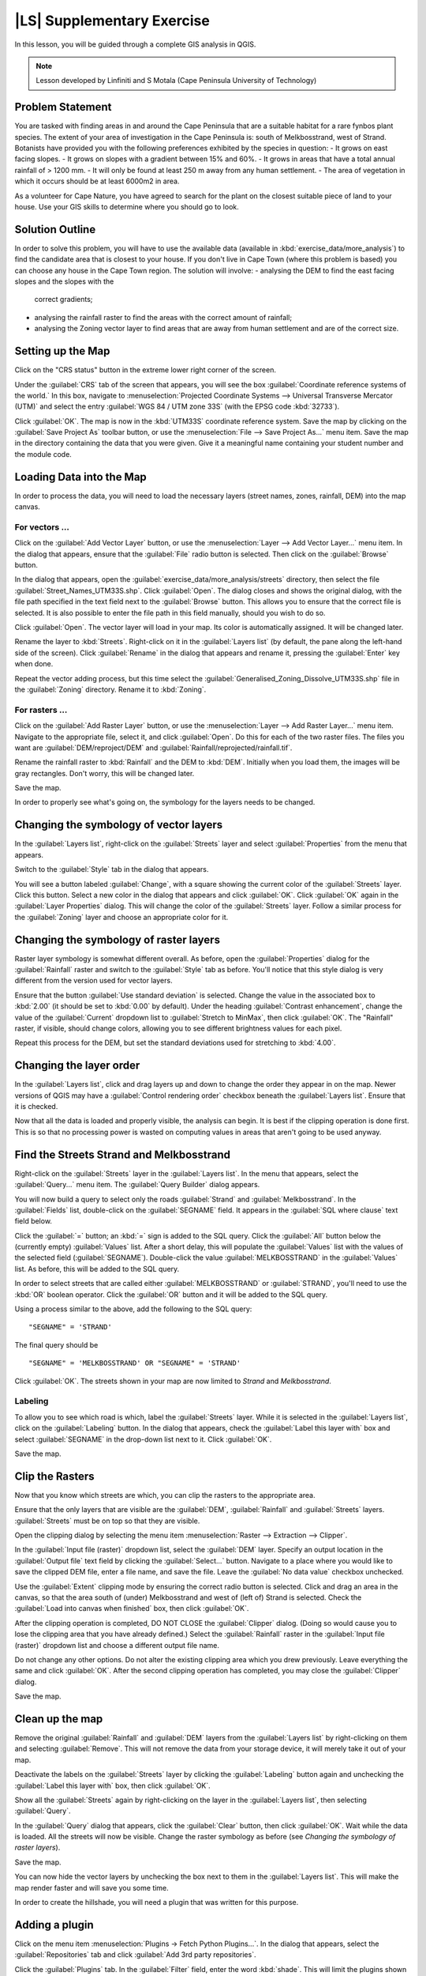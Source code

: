 |LS| Supplementary Exercise
===============================================================================

In this lesson, you will be guided through a complete GIS analysis in QGIS.

.. note:: Lesson developed by Linfiniti and S Motala (Cape Peninsula University
   of Technology)

Problem Statement
-------------------------------------------------------------------------------

You are tasked with finding areas in and around the Cape Peninsula that are a
suitable habitat for a rare fynbos plant species. The extent of your area of
investigation in the Cape Peninsula is: south of Melkbosstrand, west of Strand.
Botanists have provided you with the following preferences exhibited by the
species in question:
- It grows on east facing slopes.
- It grows on slopes with a gradient between 15% and 60%.
- It grows in areas that have a total annual rainfall of > 1200 mm.
- It will only be found at least 250 m away from any human settlement.
- The area of vegetation in which it occurs should be at least 6000m2 in area.

As a volunteer for Cape Nature, you have agreed to search for the plant on the
closest suitable piece of land to your house. Use your GIS skills to determine
where you should go to look.

Solution Outline
-------------------------------------------------------------------------------

In order to solve this problem, you will have to use the available data
(available in :kbd:`exercise_data/more_analysis`) to find the candidate area
that is closest to your house.  If you don't live in Cape Town (where this
problem is based) you can choose any house in the Cape Town region. The
solution will involve:
- analysing the DEM to find the east facing slopes and the slopes with the
  correct gradients;
- analysing the rainfall raster to find the areas with the correct amount of
  rainfall;
- analysing the Zoning vector layer to find areas that are away from human
  settlement and are of the correct size.

Setting up the Map
-------------------------------------------------------------------------------

Click on the "CRS status" button in the extreme lower right corner of the
screen.

Under the :guilabel:`CRS` tab of the screen that appears, you will see the box
:guilabel:`Coordinate reference systems of the world.` In this box, navigate to
:menuselection:`Projected Coordinate Systems --> Universal Transverse Mercator
(UTM)` and select the entry :guilabel:`WGS 84 / UTM zone 33S` (with the EPSG
code :kbd:`32733`).

Click :guilabel:`OK`. The map is now in the :kbd:`UTM33S` coordinate reference
system. Save the map by clicking on the :guilabel:`Save Project As` toolbar
button, or use the :menuselection:`File --> Save Project As...` menu item. Save
the map in the directory containing the data that you were given. Give it a
meaningful name containing your student number and the module code.

Loading Data into the Map
-------------------------------------------------------------------------------

In order to process the data, you will need to load the necessary layers
(street names, zones, rainfall, DEM) into the map canvas.

For vectors ...
...............................................................................

Click on the :guilabel:`Add Vector Layer` button, or use the
:menuselection:`Layer --> Add Vector Layer...` menu item. In the dialog that
appears, ensure that the :guilabel:`File` radio button is selected. Then click
on the :guilabel:`Browse` button.

In the dialog that appears, open the
:guilabel:`exercise_data/more_analysis/streets` directory, then select the file
:guilabel:`Street_Names_UTM33S.shp`. Click :guilabel:`Open`. The dialog closes
and shows the original dialog, with the file path specified in the text field
next to the :guilabel:`Browse` button. This allows you to ensure that the
correct file is selected. It is also possible to enter the file path in this
field manually, should you wish to do so.

Click :guilabel:`Open`. The vector layer will load in your map. Its color is
automatically assigned. It will be changed later.

Rename the layer to :kbd:`Streets`. Right-click on it in the :guilabel:`Layers
list` (by default, the pane along the left-hand side of the screen). Click
:guilabel:`Rename` in the dialog that appears and rename it, pressing the
:guilabel:`Enter` key when done.

Repeat the vector adding process, but this time select the
:guilabel:`Generalised_Zoning_Dissolve_UTM33S.shp` file in the
:guilabel:`Zoning` directory.  Rename it to :kbd:`Zoning`.

For rasters ...
...............................................................................

Click on the :guilabel:`Add Raster Layer` button, or use the
:menuselection:`Layer --> Add Raster Layer...` menu item.  Navigate to the
appropriate file, select it, and click :guilabel:`Open`. Do this for each of
the two raster files.  The files you want are :guilabel:`DEM/reproject/DEM` and
:guilabel:`Rainfall/reprojected/rainfall.tif`.

Rename the rainfall raster to :kbd:`Rainfall` and the DEM to :kbd:`DEM`.
Initially when you load them, the images will be gray rectangles. Don't worry,
this will be changed later.

Save the map.

In order to properly see what's going on, the symbology for the layers needs to
be changed.

Changing the symbology of vector layers
-------------------------------------------------------------------------------

In the :guilabel:`Layers list`, right-click on the :guilabel:`Streets` layer
and select :guilabel:`Properties` from the menu that appears.

Switch to the :guilabel:`Style` tab in the dialog that appears.

You will see a button labeled :guilabel:`Change`, with a square showing the
current color of the :guilabel:`Streets` layer. Click this button. Select a new
color in the dialog that appears and click :guilabel:`OK`. Click :guilabel:`OK`
again in the :guilabel:`Layer Properties` dialog. This will change the color of
the :guilabel:`Streets` layer. Follow a similar process for the
:guilabel:`Zoning` layer and choose an appropriate color for it.

Changing the symbology of raster layers
-------------------------------------------------------------------------------

Raster layer symbology is somewhat different overall. As before, open the
:guilabel:`Properties` dialog for the :guilabel:`Rainfall` raster and switch to
the :guilabel:`Style` tab as before. You'll notice that this style dialog is
very different from the version used for vector layers.

Ensure that the button :guilabel:`Use standard deviation` is selected. Change
the value in the associated box to :kbd:`2.00` (it should be set to :kbd:`0.00`
by default). Under the heading :guilabel:`Contrast enhancement`, change the
value of the :guilabel:`Current` dropdown list to :guilabel:`Stretch to
MinMax`, then click :guilabel:`OK`. The "Rainfall" raster, if visible, should
change colors, allowing you to see different brightness values for each pixel.

Repeat this process for the DEM, but set the standard deviations used for
stretching to :kbd:`4.00`.

Changing the layer order
-------------------------------------------------------------------------------

In the :guilabel:`Layers list`, click and drag layers up and down to change the
order they appear in on the map.  Newer versions of QGIS may have a
:guilabel:`Control rendering order` checkbox beneath the :guilabel:`Layers
list`. Ensure that it is checked.

Now that all the data is loaded and properly visible, the analysis can begin.
It is best if the clipping operation is done first. This is so that no
processing power is wasted on computing values in areas that aren't going to be
used anyway.

Find the Streets Strand and Melkbosstrand
-------------------------------------------------------------------------------

Right-click on the :guilabel:`Streets` layer in the :guilabel:`Layers list`. In
the menu that appears,  select the :guilabel:`Query...` menu item. The
:guilabel:`Query Builder` dialog appears.

You will now build a query to select only the roads :guilabel:`Strand` and
:guilabel:`Melkbosstrand`. In the :guilabel:`Fields` list, double-click on the
:guilabel:`SEGNAME` field. It appears in the :guilabel:`SQL where clause` text
field below.

Click the :guilabel:`=` button; an :kbd:`=` sign is added to the SQL query.
Click the :guilabel:`All` button below the (currently empty) :guilabel:`Values`
list. After a short delay, this will populate the :guilabel:`Values` list with
the values of the selected field (:guilabel:`SEGNAME`). Double-click the value
:guilabel:`MELKBOSSTRAND` in the :guilabel:`Values` list. As before, this will
be added to the SQL query.

In order to select streets that are called either :guilabel:`MELKBOSSTRAND` or
:guilabel:`STRAND`, you'll need to use the :kbd:`OR` boolean operator. Click
the :guilabel:`OR` button and it will be added to the SQL query.

Using a process similar to the above, add the following to the SQL query:

::

  "SEGNAME" = 'STRAND'

The final query should be

::

  "SEGNAME" = 'MELKBOSSTRAND' OR "SEGNAME" = 'STRAND'

Click :guilabel:`OK`. The streets shown in your map are now limited to *Strand*
and *Melkbosstrand*.

Labeling
...............................................................................

To allow you to see which road is which, label the :guilabel:`Streets` layer.
While it is selected in the :guilabel:`Layers list`, click on the
:guilabel:`Labeling` button. In the dialog that appears, check the
:guilabel:`Label this layer with` box and select :guilabel:`SEGNAME` in the
drop-down list next to it. Click :guilabel:`OK`.

Save the map.

Clip the Rasters
-------------------------------------------------------------------------------

Now that you know which streets are which, you can clip the rasters to the
appropriate area.

Ensure that the only layers that are visible are the :guilabel:`DEM`,
:guilabel:`Rainfall` and :guilabel:`Streets` layers. :guilabel:`Streets` must
be on top so that they are visible.

Open the clipping dialog by selecting the menu item :menuselection:`Raster -->
Extraction --> Clipper`.

In the :guilabel:`Input file (raster)` dropdown list, select the
:guilabel:`DEM` layer. Specify an output location in the :guilabel:`Output
file` text field by clicking the :guilabel:`Select...` button. Navigate to a
place where you would like to save the clipped DEM file, enter a file name, and
save the file. Leave the :guilabel:`No data value` checkbox unchecked.

Use the :guilabel:`Extent` clipping mode by ensuring the correct radio button
is selected. Click and drag an area in the canvas, so that the area south of
(under) Melkbosstrand and west of (left of) Strand is selected. Check the
:guilabel:`Load into canvas when finished` box, then click :guilabel:`OK`.

After the clipping operation is completed, DO NOT CLOSE the :guilabel:`Clipper`
dialog. (Doing so would cause you to lose the clipping area that you have
already defined.) Select the :guilabel:`Rainfall` raster in the
:guilabel:`Input file (raster)`  dropdown list and choose a different output
file name.

Do not change any other options. Do not alter the existing clipping area which
you drew previously. Leave everything the same and click :guilabel:`OK`.  After
the second clipping operation has completed, you may close the
:guilabel:`Clipper` dialog.

Save the map.

Clean up the map
-------------------------------------------------------------------------------

Remove the original :guilabel:`Rainfall` and :guilabel:`DEM` layers from the
:guilabel:`Layers list` by right-clicking on them and selecting
:guilabel:`Remove`. This will not remove the data from your storage device, it
will merely take it out of your map.

Deactivate the labels on the :guilabel:`Streets` layer by clicking the
:guilabel:`Labeling` button again and unchecking the :guilabel:`Label this
layer with` box, then click :guilabel:`OK`.

Show all the :guilabel:`Streets` again by right-clicking on the layer in the
:guilabel:`Layers list`, then selecting :guilabel:`Query`.

In the :guilabel:`Query` dialog that appears, click the :guilabel:`Clear`
button, then click :guilabel:`OK`. Wait while the data is loaded. All the
streets will now be visible. Change the raster symbology as before (see
*Changing the symbology of raster layers*).

Save the map.

You can now hide the vector layers by unchecking the box next to them in the
:guilabel:`Layers list`. This will make the map render faster and will save you
some time.

In order to create the hillshade, you will need a plugin that was written for
this purpose.

Adding a plugin
-------------------------------------------------------------------------------

Click on the menu item :menuselection:`Plugins -> Fetch Python Plugins...`. In
the dialog that appears, select the :guilabel:`Repositories` tab and click
:guilabel:`Add 3rd party repositories`.

Click the :guilabel:`Plugins` tab. In the :guilabel:`Filter` field, enter the
word :kbd:`shade`. This will limit the plugins shown in the list below to those
containing the filter term. In this list, click the entry :guilabel:`DEM relief
shader`.

Click :guilabel:`Install plugin`. If the button is called :guilabel:`Reinstall
plugin`, then you already have the plugin, although you may choose to reinstall
it anyway to ensure that everything works properly.

Click :guilabel:`Close`.

Now that the plugin is installed, you will need to activate it so that it can
be used in QGIS.

Activating a plugin
-------------------------------------------------------------------------------

Ensure that the menu item :menuselection:`View --> Toolbars --> Plugins` is
selected. Click on the menu item :guilabel:`Plugins --> Manage Plugins...`.
Ensure that the box next to :guilabel:`DEM relief shader` is selected, then
click :guilabel:`OK`. Note the new :guilabel:`Shaded Relief` toolbar button
that has appeared in your QGIS interface.

Remember that plugins may sometimes depend on certain Python modules being
installed on your system.  Should a plugin refuse to work while complaining of
missing dependencies, please ask your tutor or lecturer for assistance.

Create the hillshade
-------------------------------------------------------------------------------

In the :guilabel:`Layers list`, ensure that the :guilabel:`DEM` is the active
layer (i.e., it is highlighted by having been clicked on).  Click on the
:guilabel:`Shaded Relief` toolbar button to open the :guilabel:`Shaded Relief`
dialog.

Leave the settings unchanged and click :guilabel:`OK`. Save the image in an
appropriate location and call it :guilabel:`hillshade`. Wait for it to finish
processing.

The new :guilabel:`hillshade` layer has appeared in your :guilabel:`Layers
list`. Click :guilabel:`Close` on the :guilabel:`Shaded Relief` dialog.
Right-click on the :guilabel:`hillshade` layer in your :guilabel:`Layers list`
and bring up the :guilabel:`Properties` dialog.

Click on the :guilabel:`Transparency` tab and set the transparency slider to
:kbd:`80%`. Click :guilabel:`OK` on the dialog. Note the effect when the
transparent hillshade is superimposed over the clipped DEM.

Slope
-------------------------------------------------------------------------------

Click on the menu item :menuselection:`Raster --> Raster based terrain analysis
--> Raster based terrain analysis`.  Select the :guilabel:`Slope` analysis
type, with the clipped DEM as the input layer. Specify an appropriate file name
and location for output purposes.  Check the :guilabel:`Add result to project`
box, then click :guilabel:`OK`.

The slope image has been calculated and added to the map. However, as usual it
is just a gray rectangle. To properly see what's going on, change the symbology
as follows.

Open the layer :guilabel:`Properties` dialog (as usual, via the right-click
menu of the layer).  Click on the :guilabel:`Style` tab.  Where it says
:guilabel:`Grayscale` (in the :guilabel:`Color map` dropdown menu), change it
to :guilabel:`Pseudocolor`.  Ensure that the :guilabel:`Use standard deviation`
radio button is selected. 

Aspect
-------------------------------------------------------------------------------

Use the same approach as for calculating the slope, but select
:guilabel:`Aspect` in the initial dialog box.

Remember to save the map periodically.

Reclassifying rasters
-------------------------------------------------------------------------------

Click the menu item :menuselection:`Raster --> Raster calculator`.

Specify an appropriate location for the output layer. Ensure that the
:guilabel:`Add result to project` box is selected.

In the :guilabel:`Raster bands` list on the left, you will see all the raster
layers in your :guilabel:`Layers list`. If your Slope layer is called
:guilabel:`slope`, it will be listed as :guilabel:`slope@1`.

The slope needs to be between :kbd:`15` and :kbd:`60` degrees. Everything less
than :kbd:`15` or greater than :kbd:`60` must therefore be excluded.

Using the list items and buttons in the interface, build the following
expression:

::

  ((slope@1 < 15) OR (slope@1 > 60)) = 0

Set the :guilabel:`Output layer` field to an appropriate location and file name
and click :guilabel:`OK`.

Now find the correct aspect (east-facing: between :kbd:`45` and :kbd:`135`
degrees) using the same approach. Build the following expression:

::

  ((aspect@1 < 45) OR (aspect@1 > 135)) = 0

Find the correct rainfall (greater than :kbd:`1200mm`) the same way. Build the
following expression:

::

  (rainfall@1 < 1200) = 0

Having reclassified all the rasters, you will now see them displayed as gray
rectangles in your map (assuming that they have been added to the map
correctly). To properly display raster data with only two classes (:kbd:`1` and
:kbd:`0`, meaning true or false), you will need to change their symbology.

Setting the style for the reclassified layers
-------------------------------------------------------------------------------

Open the :guilabel:`Style` tab in the layer's :guilabel:`Properties` dialog as
usual. Under the heading :guilabel:`Load min / max values from band`, select
the :guilabel:`Actual (slower)` radio button and then click the
:guilabel:`Load` button.

The :guilabel:`Custom min / max values` fields should now populate with
:kbd:`0` and :kbd:`1`, respectively. (If they do not, then there was a mistake
with your reclassification of the data, and you will need to go over that part
again.)

Under the heading :guilabel:`Contrast enhancement`, set the :guilabel:`Current`
dropdown list to :guilabel:`Stretch To MinMax`, then click :guilabel:`OK`.

Do this for all three reclassified rasters, and remember to save your work!

The only criterion that remains is that the area must be :kbd:`250m` away from
urban areas. We will satisfy this requirement by ensuring that the areas we
compute are :kbd:`250m` or more from the edge of a rural area. Hence, we need
to find all rural areas first.

Finding rural areas
-------------------------------------------------------------------------------

Hide all layers in the :guilabel:`Layers list`.

Unhide the :guilabel:`Zoning` vector layer. Right-click on it and bring up the
:guilabel:`Query` dialog.

Build the following query:

::

  "Gen_Zoning" = 'Rural'

See the earlier instructions for building the :guilabel:`Streets` query if you
get stuck. When you're done, close the :guilabel:`Query` dialog.

You should see a collection of polygons from the :guilabel:`Zoning` layer. You
will need to save these to a new layer file. On the right-click menu for
:guilabel:`Zoning`, select :guilabel:`Save as...`. Save your layer under the
:guilabel:`Zoning` directory as :kbd:`rural.shp` and click :guilabel:`OK`.

Add the layer to your map.

Click the menu item :menuselection:`Vector --> Geoprocessing Tools -->
Dissolve`.  Select the :guilabel:`rural` layer as your input vector layer,
while leaving the :guilabel:`Use only selected features` box unchecked.

Under :guilabel:`Dissolve field`, select :guilabel:`--- Dissolve all ---`. Save
the file in the same directory as :guilabel:`rural_dissolve.shp` and click
:guilabel:`OK`. A dialog will appear asking whether you want to add the new
layer to the TOC ("Table of Contents", referring to the :guilabel:`Layers
list`). Click :guilabel:`Yes`.

Close the :guilabel:`Dissolve` dialog, remove the :guilabel:`rural` and
:guilabel:`Zoning` layers, then save the map.

Now you need to exclude the areas that are within :kbd:`250m` from the edge of
the rural areas. Do this by creating a negative buffer, as explained below.

Creating a negative buffer
-------------------------------------------------------------------------------

Click the menu item :menuselection:`Vector --> Geoprocessing Tools -->
Buffer(s)`. In the dialog that appears, select the :guilabel:`rural_dissolve`
layer as your input vector layer (:guilabel:`Use only selected features` should
not be checked). Select the :guilabel:`Buffer distance` button and enter the
value :kbd:`-250` into the associated field; the negative value means that the
buffer must be an internal buffer.

Check the :guilabel:`Dissolve buffer results` box. Set the output file to the
same directory as the other rural vector files and call it
:kbd:`rural_buffer.shp`, then click :guilabel:`Save`.

Click :guilabel:`OK` and wait for the processing to complete; then, select
:guilabel:`Yes` on the dialog that appears.

Close the :guilabel:`Buffer` dialog, remove the :guilabel:`rural_dissolve`
layer and save the map.

In order to incorporate the rural zones into the same analysis with the three
existing rasters, it will need to be rasterized as well. But in order for the
rasters to be compatible for analysis, they will need to be the same size.
Therefore, before you can rasterize, you'll need to clip the vector to the same
area as the three rasters. A vector can only be clipped by another vector, so
you will first need to create a bounding box polygon the same size as the
rasters.

Creating a bounding box vector
-------------------------------------------------------------------------------

Click on the menu item :guilabel:`Layer --> New --> New Shapefile Layer...`.
Under the :guilabel:`Type` heading, select the :guilabel:`Polygon` button.
Click :guilabel:`Specify CRS` and set the coordinate reference system :kbd:`WGS
84 / UTM zone 33S : EPSG:32733`. Click OK.

Click :guilabel:`OK` on the :guilabel:`New Vector Layer` dialog as well. Save
the vector in the :guilabel:`Zoning` directory as :kbd:`bbox.shp`.

Hide all layers except the new :guilabel:`bbox` layer and one of the
reclassified rasters.

Ensure that the :guilabel:`bbox` layer is highlighted in the :guilabel:`Layers
list`, then navigate to the :menuselection:`View > Toolbars` menu item and
ensure that :guilabel:`Digitizing` is selected. You should then see a toolbar
icon with a pencil or koki on it. This is the :guilabel:`Toggle editing`
button. Click the :guilabel:`Toggle editing` button to enter *edit mode*. This
allows you to edit a vector layer.

Click the :guilabel:`Add feature` button, which should be nearby the
:guilabel:`Toggle editing` button. It may be hidden behind a double arrow
button; if so, click the double arrows to show the :guilabel:`Digitizing`
toolbar's hidden buttons.

With the :guilabel:`Add feature` tool activated, left-click on the corners of
the raster. You may need to zoom in with the mouse wheel to ensure that it is
accurate. To pan across the map in this mode, click and drag in the map with
the middle mouse button or mouse wheel.  For the fourth and final point,
right-click to finalize the shape.

Enter any arbitrary number for the shape ID and click :guilabel:`OK`. Click the
:guilabel:`Save edits` button, then click the :guilabel:`Toggle editing` button
to stop your editing session. Save the map.

Now that you have a bounding box, you can use it to clip the rural buffer
layer.

Clipping a vector layer
-------------------------------------------------------------------------------

Ensure that only the :guilabel:`bbox` and :guilabel:`rural_buffer` layers are
visible, with the latter on top. Click the menu item :menuselection:`Vector >
Geoprocessing Tools > Clip`.

In the dialog that appears, set the input vector layer to
:guilabel:`rural_clipped` and the clip layer to :guilabel:`bbox`, with both
:guilabel:`Use only selected features` boxes unchecked.

Put the output file under the :guilabel:`Zoning` directory as
:kbd:`rural_clipped` and click :guilabel:`OK`. When prompted to add the layer
to the TOC, click :guilabel:`Yes`, then close the dialog.

Compare the three vectors and see the results for yourself.

Remove the :guilabel:`bbox` and :guilabel:`rural_buffer` layers, then save your
map.

Now it's ready to be rasterized.

Rasterizing a vector layer
-------------------------------------------------------------------------------

You'll need to specify a pixel size for a new raster that you create, so first
you'll need to know the size of one of your existing rasters.

Open the :guilabel:`Properties` dialog of any of the three existing rasters,
and switch to the :guilabel:`Metadata` tab. Make a note of the :kbd:`X` and
:kbd:`Y` values under the heading :guilabel:`Dimensions` in the Metadata table.
Close the :guilabel:`Properties` dialog.

Click on the :menuselection:`Raster --> Conversion --> Rasterize` menu item.
You may receive a warning about a dataset being unsupported. Click it away and
ignore it.

Select :guilabel:`rural_clipped` as your input layer. Set an output file
location inside the :guilabel:`Zoning` directory called
:kbd:`rural_raster.tif`.

Check the :guilabel:`New size` box and enter the :kbd:`X` and :kbd:`Y` values
you made a note of earlier.

Check the :guilabel:`Load into canvas` box. Click the pencil icon next to the
text field which shows the command that will be run. At the end of the existing
text, add a space and then the text :kbd:`-burn 1`. This tells the Rasterize
function to "burn" the existing vector into the new raster and give the areas
covered by the vector the new value of :kbd:`1` (as opposed to the rest of the
image, which will automatically be :kbd:`0`). Click :guilabel:`OK`.

The new raster should show up in your map once it has been computed. Verify
this and save your map.

Now that you have all four criteria each in a separate raster, you need to
combine them to see which areas satisfy all the criteria. To do so, the rasters
will be multiplied with each other. When this happens, all overlapping pixels
with a value of :kbd:`1` will retain the value of :kbd:`1`, but if a pixel has
the value of :kbd:`0` in any of the four rasters, then it will be :kbd:`0` in
the result. In this way, the result will contain only the overlapping areas.

Combining rasters
-------------------------------------------------------------------------------

Click the :menuselection:`Raster --> Raster calculator` menu item.

Build the following expression (with the appropriate names for your layers,
depending on what you called them):

::

  [Rural raster] * [Reclassified aspect] * [Reclassified slope] * [Reclassified rainfall]

Set an appropriate output location and call the output raster
:kbd:`cross_product.tif`. Ensure that the :guilabel:`Add result to project` box
is checked and click OK.

Change the symbology of the new raster in the same way as you set the style for
the other reclassified rasters.  The new raster now properly displays the areas
where all the criteria are satisfied.

To get the final result, you need to select the areas that are greater than
:kbd:`6000m^2`. However, computing these areas accirately is only possible for
a vector layer, so you will need to vectorize the raster.

Vectorizing the raster
-------------------------------------------------------------------------------

Click on the menu item :menuselection:`Raster --> Conversion --> Polygonize`.

Select the appropriate raster and set an output location, calling the file
:kbd:`candidate_areas.shp`. Ensure that "Load into canvas" is checked and click
OK. Close the dialog when processing is complete.

All areas of the raster have been vectorized, so you need to select only the
areas that have a value of :kbd:`1`. Open the :guilabel:`Query` dialog for the
new vector and build this query:

::

  "DN" = 1

Click :guilabel:`OK`. Create a new vector file from the results by saving the
:guilabel:`candidate_areas` vector after the query is complete (and only the
areas with a value of :kbd:`1` are visible). Use the :guilabel:`Save as...`
function in the layer's right-click menu.  Save the file somewhere logical and
call it :guilabel:`candidate_areas_only.shp`.  Save your map.

Calculating the area for each polygon
-------------------------------------------------------------------------------

Open the new vector layer's right-click menu and select :guilabel:`Open
attribute table`. Click the :guilabel:`Toggle editing mode` button along the
bottom of the table, or press :kbd:`Ctrl+E`. Click the :guilabel:`Open field
calculator` button along the bottom of the table, or press :kbd:`Ctrl+I`.

Under the :guilabel:`New field` heading in the dialog that appears, enter the
field name :kbd:`area`. The output field type should be an integer, and the
field width should be :kbd:`10`.

In :guilabel:`Field calculator expresion`, type:

::

  $area

This means that the field calculator will calculate the area of each polygon in
the vector layer and will then populate a new integer column (called
:guilabel:`area`) with the computed value.

Click :guilabel:`OK`.

Do the same thing for another new field called :guilabel:`id`. In
:guilabel:`Field calculator expresion`, type:

::

  $id

This ensures that each polygon has a unique ID for identification purposes.
Click :guilabel:`Toggle editing mode` again, and save your edits if prompted to
do so.

Selecting areas of a given size
-------------------------------------------------------------------------------

Now that the areas are known, build a query (as usual) to select only the
polygons larger than :kbd:`6000m^2`.  The query is:

::

  "area" > 6000

Save the selection as a new vector layer called :guilabel:`solution.shp`.

You now have your solution areas, from which you will pick the one nearest to
your house.

Digitize your house
-------------------------------------------------------------------------------

Create a new vector layer as before, but this time, select the :guilabel:`Type`
value as being a :guilabel:`Point`. Ensure that it is in the correct CRS!

Finish creating the new layer.

Enter edit mode (while the new layer is selected) and click the point where
your house or other current place of residence is, using the streets as a
guide. If you don't live anywhere nearby, just click somewhere among the
streets where a house could conceivably be.  Save your edits and exit edit
mode, then save the map.

You will need to find the centroids ("centers of mass") for the solution area
polygons in order to decide which is closest to your house.

Calculate polygon centroids
-------------------------------------------------------------------------------

Click on the :menuselection:`Vector --> Geometry Tools --> Polygon centroids`
menu item.

Specify the correct input layer and an appropriate output location. Call the
destination file :kbd:`solution_centroids.shp`.

Click :guilabel:`OK` and add the result to the TOC (:guilabel:`Layers list`),
then close the dialog. Drag the new layer to the top of the layer order so that
you can see it.

Calculate which centroid is closest to your house
-------------------------------------------------------------------------------

Click on the menu item :guilabel:`Vector --> Analysis Tools --> Distance
matrix`. The input layer should be your house, and the target layer
:guilabel:`solution_centroids`. Both of these should use the :kbd:`id` field as
their unique ID field. The output matrix type should be :guilabel:`linear`.

Set an appropriate output location and name, then click :guilabel:`OK`.

Open the file in a text editor (or import it into a spreadsheet). Note which
target ID is associated with the shortest :guilabel:`Distance`. There may be
more than one at the same distance.  Build a query in QGIS to select only the
solution areas closest to your house (selecting it using the :kbd:`id` field).

This is the final answer to the research question.

For your submission, include the semi-transparent hillshade layer over an
appealing raster of your choice (such as the :guilabel:`DEM` or the
:guilabel:`slope` raster, for example). Also include the polygon of the closest
solution area(s), as well as your house. Follow all the best practices for
cartography in creating your output map.
